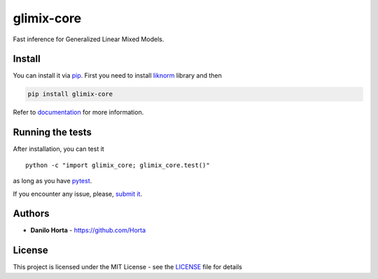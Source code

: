 glimix-core
===========

|PyPIl| |PyPIv| |Documentation Status|

Fast inference for Generalized Linear Mixed Models.

Install
-------

You can install it via `pip <https://pypi.python.org/pypi/pip>`__. First
you need to install `liknorm <http://liknorm.readthedocs.io/>`__ library
and then

.. code:: bash

    pip install glimix-core

Refer to `documentation <http://glimix-core.readthedocs.io/>`__ for more
information.

Running the tests
-----------------

After installation, you can test it

::

    python -c "import glimix_core; glimix_core.test()"

as long as you have `pytest <http://docs.pytest.org/en/latest/>`__.

If you encounter any issue, please, `submit
it <https://github.com/limix/glimix-core/issues/new>`__.

Authors
-------

-  **Danilo Horta** - https://github.com/Horta

License
-------

This project is licensed under the MIT License - see the
`LICENSE <LICENSE>`__ file for details

.. |PyPIl| image:: https://img.shields.io/pypi/l/glimix-core.svg?style=flat-square
   :target: https://pypi.python.org/pypi/glimix-core/
.. |PyPIv| image:: https://img.shields.io/pypi/v/glimix-core.svg?style=flat-square
   :target: https://pypi.python.org/pypi/glimix-core/
.. |Documentation Status| image:: https://readthedocs.org/projects/glimix-core/badge/?style=flat-square&version=latest
   :target: https://glimix-core.readthedocs.io/


